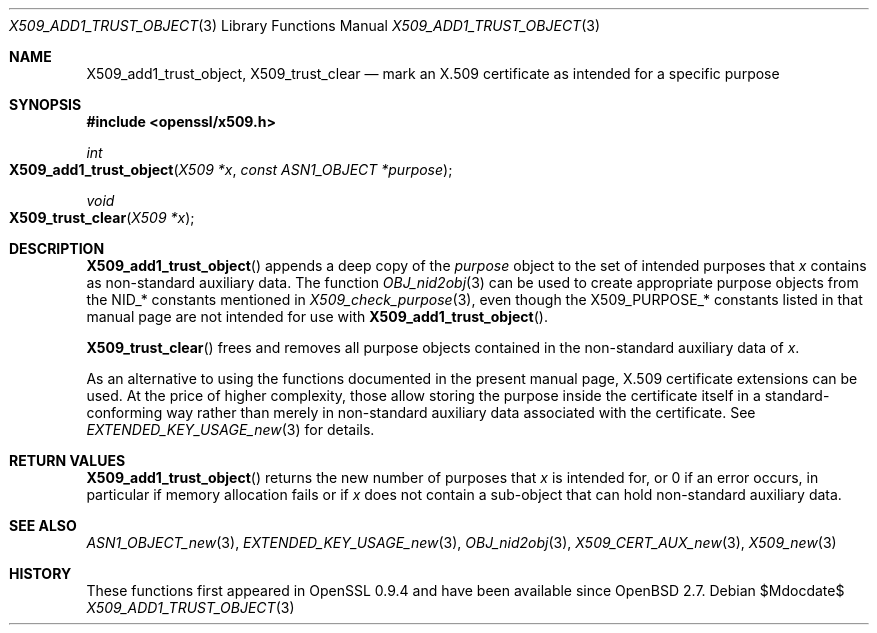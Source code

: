 .\" $OpenBSD$
.\"
.\" Copyright (c) 2021 Ingo Schwarze <schwarze@openbsd.org>
.\"
.\" Permission to use, copy, modify, and distribute this software for any
.\" purpose with or without fee is hereby granted, provided that the above
.\" copyright notice and this permission notice appear in all copies.
.\"
.\" THE SOFTWARE IS PROVIDED "AS IS" AND THE AUTHOR DISCLAIMS ALL WARRANTIES
.\" WITH REGARD TO THIS SOFTWARE INCLUDING ALL IMPLIED WARRANTIES OF
.\" MERCHANTABILITY AND FITNESS. IN NO EVENT SHALL THE AUTHOR BE LIABLE FOR
.\" ANY SPECIAL, DIRECT, INDIRECT, OR CONSEQUENTIAL DAMAGES OR ANY DAMAGES
.\" WHATSOEVER RESULTING FROM LOSS OF USE, DATA OR PROFITS, WHETHER IN AN
.\" ACTION OF CONTRACT, NEGLIGENCE OR OTHER TORTIOUS ACTION, ARISING OUT OF
.\" OR IN CONNECTION WITH THE USE OR PERFORMANCE OF THIS SOFTWARE.
.\"
.Dd $Mdocdate$
.Dt X509_ADD1_TRUST_OBJECT 3
.Os
.Sh NAME
.Nm X509_add1_trust_object ,
.Nm X509_trust_clear
.Nd mark an X.509 certificate as intended for a specific purpose
.Sh SYNOPSIS
.In openssl/x509.h
.Ft int
.Fo X509_add1_trust_object
.Fa "X509 *x"
.Fa "const ASN1_OBJECT *purpose"
.Fc
.Ft void
.Fo X509_trust_clear
.Fa "X509 *x"
.Fc
.Sh DESCRIPTION
.Fn X509_add1_trust_object
appends a deep copy of the
.Fa purpose
object to the set of intended purposes that
.Fa x
contains as non-standard auxiliary data.
The function
.Xr OBJ_nid2obj 3
can be used to create appropriate purpose objects from the
.Dv NID_*
constants mentioned in
.Xr X509_check_purpose 3 ,
even though the
.Dv X509_PURPOSE_*
constants listed in that manual page are not intended for use with
.Fn X509_add1_trust_object .
.Pp
.Fn X509_trust_clear
frees and removes all purpose objects
contained in the non-standard auxiliary data of
.Fa x .
.Pp
As an alternative to using the functions documented in the present
manual page, X.509 certificate extensions can be used.
At the price of higher complexity, those allow storing the purpose
inside the certificate itself in a standard-conforming way rather than
merely in non-standard auxiliary data associated with the certificate.
See
.Xr EXTENDED_KEY_USAGE_new 3
for details.
.Sh RETURN VALUES
.Fn X509_add1_trust_object
returns the new number of purposes that
.Fa x
is intended for, or 0 if an error occurs, in particular if memory
allocation fails or if
.Fa x
does not contain a sub-object that can hold non-standard auxiliary data.
.Sh SEE ALSO
.Xr ASN1_OBJECT_new 3 ,
.Xr EXTENDED_KEY_USAGE_new 3 ,
.Xr OBJ_nid2obj 3 ,
.Xr X509_CERT_AUX_new 3 ,
.Xr X509_new 3
.Sh HISTORY
These functions first appeared in OpenSSL 0.9.4 and have been available since
.Ox 2.7 .
